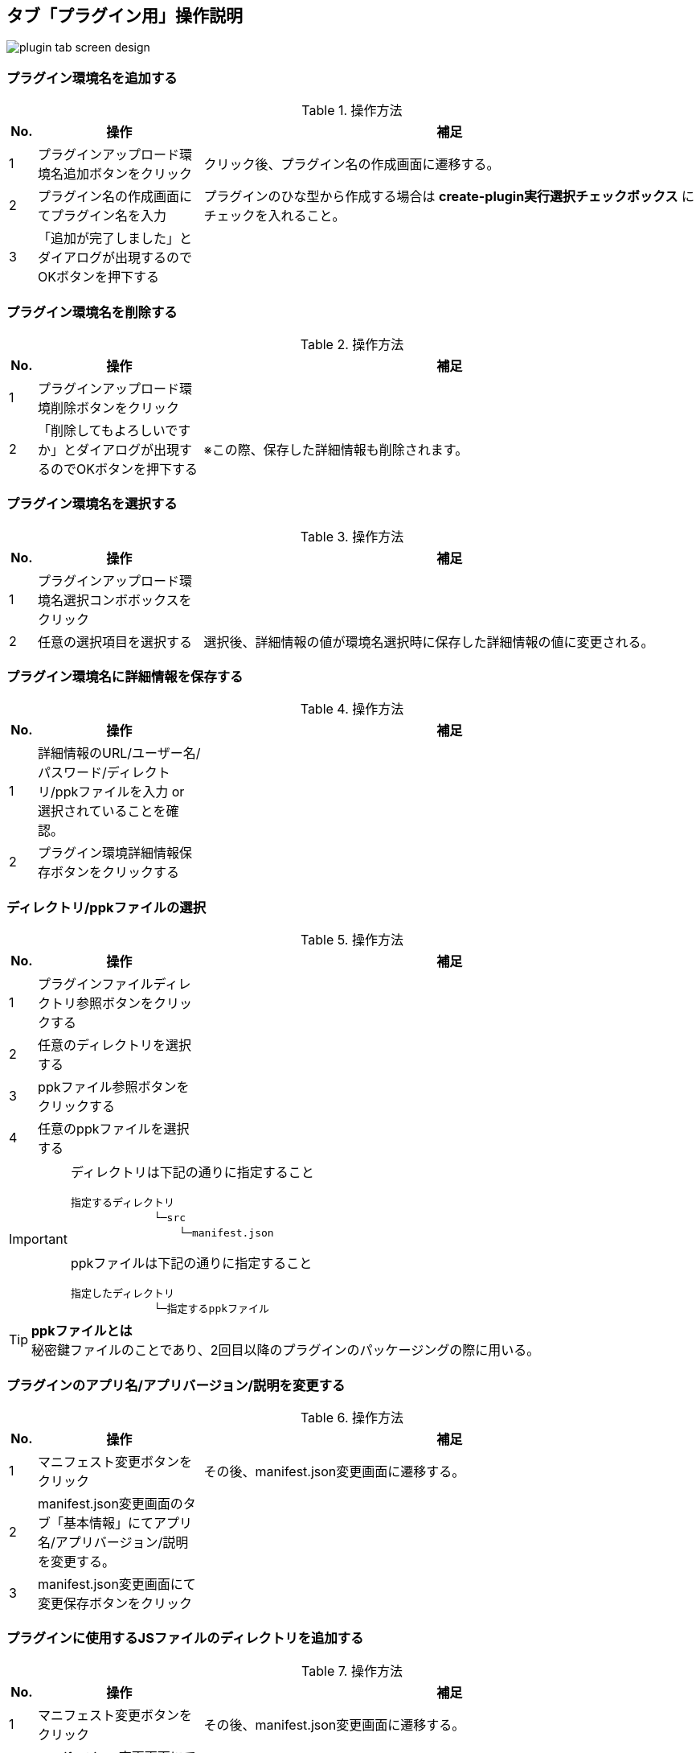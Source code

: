 == タブ「プラグイン用」操作説明
image::images/plugin-tab-screen-design.png[]
=== プラグイン環境名を追加する
.操作方法{counter2:rownum:0}
:!rownum:
[cols=">1,6,18"]
|===
^|No. ^|操作 ^|補足
 
| {counter:rownum}
| プラグインアップロード環境名追加ボタンをクリック
| クリック後、プラグイン名の作成画面に遷移する。
 
| {counter:rownum}
| プラグイン名の作成画面にてプラグイン名を入力
| プラグインのひな型から作成する場合は *create-plugin実行選択チェックボックス* にチェックを入れること。
| {counter:rownum}
| 「追加が完了しました」とダイアログが出現するのでOKボタンを押下する
| 
|===
=== プラグイン環境名を削除する
.操作方法{counter2:rownum:0}
:!rownum:
[cols=">1,6,18"]
|===
^|No. ^|操作 ^|補足
 
| {counter:rownum}
| プラグインアップロード環境削除ボタンをクリック
| 

| {counter:rownum}
| 「削除してもよろしいですか」とダイアログが出現するのでOKボタンを押下する
| ※この際、保存した詳細情報も削除されます。
|===
=== プラグイン環境名を選択する
.操作方法{counter2:rownum:0}
:!rownum:
[cols=">1,6,18"]
|===
^|No. ^|操作 ^|補足
 
| {counter:rownum}
| プラグインアップロード環境名選択コンボボックスをクリック
| 
 
| {counter:rownum}
| 任意の選択項目を選択する
| 選択後、詳細情報の値が環境名選択時に保存した詳細情報の値に変更される。
|===
=== プラグイン環境名に詳細情報を保存する
.操作方法{counter2:rownum:0}
:!rownum:
[cols=">1,6,18"]
|===
^|No. ^|操作 ^|補足
 
| {counter:rownum}
| 詳細情報のURL/ユーザー名/パスワード/ディレクトリ/ppkファイルを入力 or 選択されていることを確認。
| 


| {counter:rownum}
| プラグイン環境詳細情報保存ボタンをクリックする
| 
|===
=== ディレクトリ/ppkファイルの選択
.操作方法{counter2:rownum:0}
:!rownum:
[cols=">1,6,18"]
|===
^|No. ^|操作 ^|補足
 
| {counter:rownum}
| プラグインファイルディレクトリ参照ボタンをクリックする
| 


| {counter:rownum}
| 任意のディレクトリを選択する
| 

| {counter:rownum}
| ppkファイル参照ボタンをクリックする
| 


| {counter:rownum}
| 任意のppkファイルを選択する
| 
|===
[IMPORTANT]
====
ディレクトリは下記の通りに指定すること
----
指定するディレクトリ 
　　　　　　　　└─src 
   　　　　　　　　 └─manifest.json
----
ppkファイルは下記の通りに指定すること
----
指定したディレクトリ 
　　　　　　　　└─指定するppkファイル
----
====
[TIP]
====
*ppkファイルとは* +
秘密鍵ファイルのことであり、2回目以降のプラグインのパッケージングの際に用いる。
====
=== プラグインのアプリ名/アプリバージョン/説明を変更する
.操作方法{counter2:rownum:0}
:!rownum:
[cols=">1,6,18"]
|===
^|No. ^|操作 ^|補足
 
| {counter:rownum}
| マニフェスト変更ボタンをクリック
| その後、manifest.json変更画面に遷移する。


| {counter:rownum}
| manifest.json変更画面のタブ「基本情報」にてアプリ名/アプリバージョン/説明を変更する。
| 

| {counter:rownum}
| manifest.json変更画面にて変更保存ボタンをクリック
| 
|===
=== プラグインに使用するJSファイルのディレクトリを追加する
.操作方法{counter2:rownum:0}
:!rownum:
[cols=">1,6,18"]
|===
^|No. ^|操作 ^|補足
 
| {counter:rownum}
| マニフェスト変更ボタンをクリック
| その後、manifest.json変更画面に遷移する。


| {counter:rownum}
| manifest.json変更画面にてタブ「JS」を選択する
| 

| {counter:rownum}
| 追加ボタンをクリックし任意のファイルを選択する
| ※複数選択可 
|===
[IMPORTANT]
====
JSファイルのディレクトリは下記の通りに指定すること
----
メイン画面　タブ「プラグイン用」ディレクトリ 
　　　　　　　　　　　　　　　└─src 
　　　　　　　　　　　　　　　　　└─指定するJSファイル
----
====
=== プラグインに使用するJSのURLを追加する
.操作方法{counter2:rownum:0}
:!rownum:
[cols=">1,6,18"]
|===
^|No. ^|操作 ^|補足
 
| {counter:rownum}
| マニフェスト変更ボタンをクリック
| その後、manifest.json変更画面に遷移する。


| {counter:rownum}
| manifest.json変更画面にてタブ「JS」を選択する
| 

| {counter:rownum}
| URL追加ボタンをクリックする
| その後、URL追加画面に遷移する

| {counter:rownum}
| URL追加画面の追加URLに任意のURLを入力する
| 

| {counter:rownum}
| URL追加画面のOKボタンをクリックする
| 
|===

=== プラグインに使用するJSファイルのディレクトリを変更する
.操作方法{counter2:rownum:0}
:!rownum:
[cols=">1,6,18"]
|===
^|No. ^|操作 ^|補足
 
| {counter:rownum}
| マニフェスト変更ボタンをクリック
| その後、manifest.json変更画面に遷移する。


| {counter:rownum}
| manifest.json変更画面にてタブ「JS」を選択する
| 

| {counter:rownum}
| リストのJSのディレクトリの値をダブルクリックする
| 

| {counter:rownum}
| JSファイルのディレクトリ選択を行う
| 

|===
[IMPORTANT]
====
JSファイルのディレクトリは下記の通りに指定すること
----
メイン画面　タブ「プラグイン用」ディレクトリ 
　　　　　　　　　　　　　　　└─src 
　　　　　　　　　　　　　　　　　└─指定するJSファイル
----
====
=== プラグインに使用するJSのURLを変更する
.操作方法{counter2:rownum:0}
:!rownum:
[cols=">1,6,18"]
|===
^|No. ^|操作 ^|補足
 
| {counter:rownum}
| マニフェスト変更ボタンをクリック
| その後、manifest.json変更画面に遷移する。


| {counter:rownum}
| manifest.json変更画面にてタブ「JS」を選択する
| 

| {counter:rownum}
| リストのJSのURLの値をダブルクリックする
| その後、URL変更画面に遷移する

| {counter:rownum}
| URL変更画面の変更後URLに任意のURLを入力する
| 

| {counter:rownum}
| URL変更画面のOKボタンをクリックする
| 
|===

=== プラグインに使用するJSファイル/JSのディレクトリ/URLを削除する
.操作方法{counter2:rownum:0}
:!rownum:
[cols=">1,6,18"]
|===
^|No. ^|操作 ^|補足
 
| {counter:rownum}
| マニフェスト変更ボタンをクリック
| その後、manifest.json変更画面に遷移する。


| {counter:rownum}
| manifest.json変更画面にてタブ「JS」を選択する
| 

| {counter:rownum}
| リストのJS/JSファイルのディレクトリ/URLを選択する
| ※複数選択可

| {counter:rownum}
| 削除ボタンをクリックする
| 

|===

=== プラグインに使用するCSSファイルのディレクトリを追加する
.操作方法{counter2:rownum:0}
:!rownum:
[cols=">1,6,18"]
|===
^|No. ^|操作 ^|補足
 
| {counter:rownum}
| マニフェスト変更ボタンをクリック
| その後、manifest.json変更画面に遷移する。


| {counter:rownum}
| manifest.json変更画面にてタブ「CSS」を選択する
| 

| {counter:rownum}
| 追加ボタンをクリックし任意のファイルを選択する
| ※複数選択可 
|===
[IMPORTANT]
====
CSSファイルのディレクトリは下記の通りに指定すること
----
メイン画面　タブ「プラグイン用」ディレクトリ 
　　　　　　　　　　　　　　　└─src 
　　　　　　　　　　　　　　　　　└─指定するCSSファイル
----
====
=== プラグインに使用するCSSのURLを追加する
.操作方法{counter2:rownum:0}
:!rownum:
[cols=">1,6,18"]
|===
^|No. ^|操作 ^|補足
 
| {counter:rownum}
| マニフェスト変更ボタンをクリック
| その後、manifest.json変更画面に遷移する。


| {counter:rownum}
| manifest.json変更画面にてタブ「CSS」を選択する
| 

| {counter:rownum}
| URL追加ボタンをクリックする
| その後、URL追加画面に遷移する

| {counter:rownum}
| URL追加画面の追加URLに任意のURLを入力する
| 

| {counter:rownum}
| URL追加画面のOKボタンをクリックする
| 
|===

=== プラグインに使用するCSSファイルのディレクトリを変更する
.操作方法{counter2:rownum:0}
:!rownum:
[cols=">1,6,18"]
|===
^|No. ^|操作 ^|補足
 
| {counter:rownum}
| マニフェスト変更ボタンをクリック
| その後、manifest.json変更画面に遷移する。


| {counter:rownum}
| manifest.json変更画面にてタブ「CSS」を選択する
| 

| {counter:rownum}
| リストのCSSのディレクトリの値をダブルクリックする
| 

| {counter:rownum}
| JSファイルのディレクトリ選択を行う
| 

|===
[IMPORTANT]
====
CSSファイルのディレクトリは下記の通りに指定すること
----
メイン画面　タブ「プラグイン用」ディレクトリ 
　　　　　　　　　　　　　　　└─src 
　　　　　　　　　　　　　　　　　└─指定するCSSファイル
----
====
=== プラグインに使用するCSSのURLを変更する
.操作方法{counter2:rownum:0}
:!rownum:
[cols=">1,6,18"]
|===
^|No. ^|操作 ^|補足
 
| {counter:rownum}
| マニフェスト変更ボタンをクリック
| その後、manifest.json変更画面に遷移する。


| {counter:rownum}
| manifest.json変更画面にてタブ「CSS」を選択する
| 

| {counter:rownum}
| リストのCSSのURLの値をダブルクリックする
| その後、URL変更画面に遷移する

| {counter:rownum}
| URL変更画面の変更後URLに任意のURLを入力する
| 

| {counter:rownum}
| URL変更画面のOKボタンをクリックする
| 
|===

=== プラグインに使用するCSSファイル/CSSのディレクトリ/URLを削除する
.操作方法{counter2:rownum:0}
:!rownum:
[cols=">1,6,18"]
|===
^|No. ^|操作 ^|補足
 
| {counter:rownum}
| マニフェスト変更ボタンをクリック
| その後、manifest.json変更画面に遷移する。


| {counter:rownum}
| manifest.json変更画面にてタブ「CSS」を選択する
| 

| {counter:rownum}
| リストのCSS/CSSファイルのディレクトリ/URLを選択する
| ※複数選択可

| {counter:rownum}
| 削除ボタンをクリックする
| 

|===

=== プラグインアップロードを実行する

.操作方法{counter2:rownum:0}
:!rownum:
[cols=">1,6,18"]
|===
^|No. ^|操作 ^|補足
| {counter:rownum}
| 詳細情報が正しく入力されていることを確認
| 
| {counter:rownum}
| 実行ボタンをクリックする
| クリック後、「実行を終了」にテキストが変更する。 +
エラーがあった場合、即時に中断され、エラーダイアログが結果として帰ってきます。 +
標準出力はログ内容に出力されます。 +
※監視モードでjs/cssファイルを監視しているので変更を加えれば自動的にパッケージング化されkintone環境にアップロードされます。
|===
[IMPORTANT]
二回目以降やプラグインに変更を加える場合はppkファイルを指定してください。(指定しないとkintone環境にて新規にプラグインが追加されます)

=== プラグインアップロード実行中に処理を終了させる

.操作方法{counter2:rownum:0}
:!rownum:
[cols=">1,6,18"]
|===
^|No. ^|操作 ^|補足
| {counter:rownum}
| 実行を終了ボタンをクリックする
| 押下後、実行が終了される
|===

=== プラグインアップロード実行ログ内容を保存する

.操作方法{counter2:rownum:0}
:!rownum:
[cols=">1,6,18"]
|===
^|No. ^|操作 ^|補足
| {counter:rownum}
| 実行ログ保存ボタンをクリックする
| 
| {counter:rownum}
| ディレクトリ選択後、ログ内容が任意の名前でテキストファイルとして保存される。
| 名前はデフォルトでは `Log_[YYmmdd].txt` となっています。
|===
